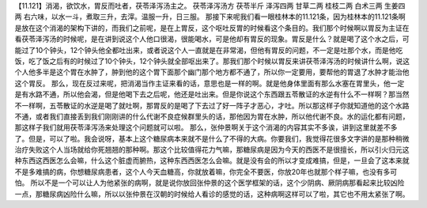 【11.121】消渴，欲饮水，胃反而吐者，茯苓泽泻汤主之。
茯苓泽泻汤方
茯苓半斤 泽泻四两 甘草二两 桂枝二两 白术三两 生姜四两
右六味，以水一斗，煮取三升，去滓。温服一升，日三服。
那接下来呢我们看一眼桂林本的11.121条，因为桂林本的11.121条啊是放在这个消渴的架构下讲的，而我们之前呢，是在上胃反，这个呕吐反胃的时候看这个条目的。我们那个时候啊以胃反为主证在看茯苓泽泻汤的时候呢，是在讲到说这个人他口很渴，很能喝水，可是他却有胃反的现象。胃反是什么？就是喝了这个水之后，可能过了10个钟头，12个钟头他全都吐出来，或者说这个人一直就是在非常渴，但他有胃反的问题，不一定是吐那个水，而是他吃饭，吃了饭之后有的时候过了10个钟头，12个钟头就全部呕出来了。那我们那个时候以胃反来讲茯苓泽泻汤的时候讲什么啊，说这个人他多半是这个胃在水肿了，肿到他的这个胃下面那个幽门那个地方都不通了，所以你一定要用，要帮他的胃退了水肿才能治他这个胃反。
那么，现在反过来呢，把消渴当作主证来看的话，意思也是一样的啊。就是他身体里面有那么水塞在胃里头，他一定是有水路不通，所以他会渴，但是他喝下去之后呢，他还是吐出来。但是你说这个东西跟五苓散证的水逆有什么不一样啊？那当然不一样啊，五苓散证的水逆是喝了就吐啊，那胃反的是喝了下去过了好一阵子才恶心，才吐。所以那这样子你就知道他的这个水路不通，或者我们直接丢到我们刚刚讲的什么代谢不良症候群里头的话，那他因为胃在水肿，所以他代谢不良。水的运化都有问题，那这样子我们就用茯苓泽泻汤来处理这个问题就可以啦。
那么，张仲景啊关于这个消渴的内容其实不多诶，讲到这里就差不多了。但是，可以了啦。我会说呀，基本上这个糖尿病本来就不是什么了不得的大病。你要我们，我觉得花很多文字讲的是那种稍微治疗失败这个人当场就给你死翘翘的那种啊。那这个比较值得花力气嘛，那糖尿病是因为今天的西医不是很擅长，所以引火归元这种东西这西医怎么会嘛，什么这个脏虚而腑热，这种东西西医怎么会嘛。就是没有会的所以才变成难搞，但是，一旦会了这本来就不是多难搞的病，你想糖尿病患者，这个人今天血糖高，你就放着嘛，你完全不要医，你放20年也就那个样子嘛，也没有多可怕。
所以不是一个可以让人为他紧张的病啊，就是说你放回张仲景的这个医学框架的话，这个少阴病、厥阴病那看起来比较凶险一点，那糖尿病凶险什么嘛，所以以张仲景在汉朝的时候给人看诊的感觉的话，这种病啊这样可以了啦，其它也不用太紧张了啊。
